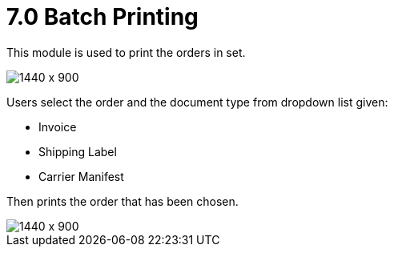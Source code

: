 [#h3_internal_sales_order_applet_batch_printing]
= 7.0 Batch Printing

This module is used to print the orders in set.

image::batch_printing.png[1440 x 900]

Users select the order and the document type from dropdown list given:

* Invoice
* Shipping Label
* Carrier Manifest

Then prints the order that has been chosen.

image::batch_printing_type.png[1440 x 900]


